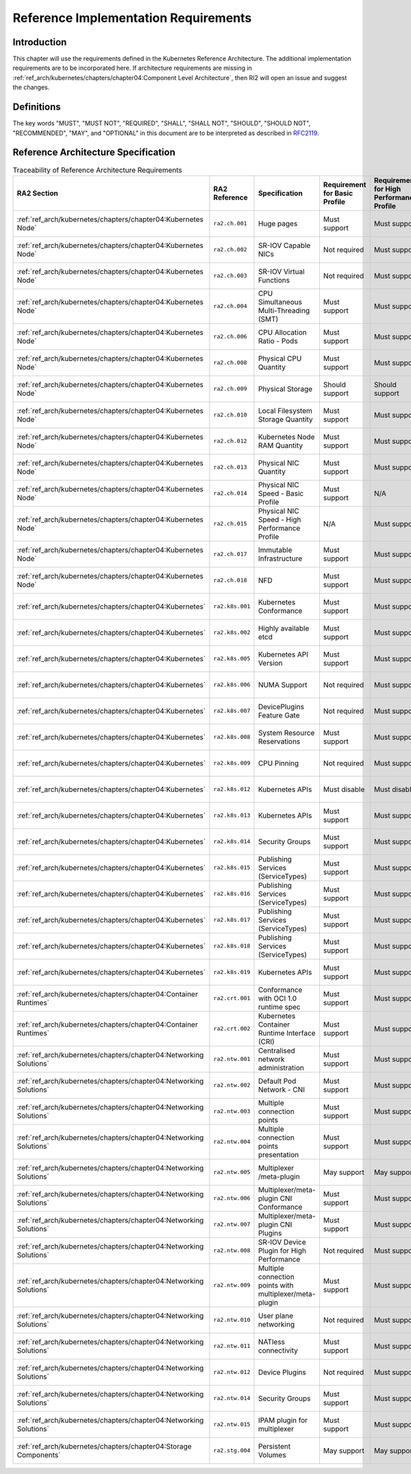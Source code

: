 Reference Implementation Requirements
=====================================

Introduction
------------

This chapter will use the requirements defined in the Kubernetes Reference Architecture.
The additional implementation requirements are to be incorporated here.
If architecture requirements are missing in :ref:`ref_arch/kubernetes/chapters/chapter04:Component Level Architecture`,
then RI2 will open an issue and suggest the changes.

Definitions
-----------

The key words "MUST", "MUST NOT", "REQUIRED", "SHALL", "SHALL NOT", "SHOULD",
"SHOULD NOT", "RECOMMENDED", "MAY", and "OPTIONAL" in this document are to be
interpreted as described in `RFC2119 <https://www.ietf.org/rfc/rfc2119.txt>`__.

Reference Architecture Specification
------------------------------------

.. list-table:: Traceability of Reference Architecture Requirements
    :widths: 10 15 35 10 10 20
    :header-rows: 1

    * - RA2 Section
      - RA2 Reference
      - Specification
      - Requirement for Basic Profile
      - Requirement for High Performance Profile
      - RI2 Traceability
    * - :ref:`ref_arch/kubernetes/chapters/chapter04:Kubernetes Node`
      - ``ra2.ch.001``
      - Huge pages
      - Must support
      - Must support
      - :ref:`ref_impl/cntt-ri2/chapters/chapter04:Installation on Bare Metal Infratructure`
    * - :ref:`ref_arch/kubernetes/chapters/chapter04:Kubernetes Node`
      - ``ra2.ch.002``
      - SR-IOV Capable NICs
      - Not required
      - Must support
      - :ref:`ref_impl/cntt-ri2/chapters/chapter03:Infrastructure Requirements`
    * - :ref:`ref_arch/kubernetes/chapters/chapter04:Kubernetes Node`
      - ``ra2.ch.003``
      - SR-IOV Virtual Functions
      - Not required
      - Must support
      - :ref:`ref_impl/cntt-ri2/chapters/chapter04:Installation on Bare Metal Infratructure`
    * - :ref:`ref_arch/kubernetes/chapters/chapter04:Kubernetes Node`
      - ``ra2.ch.004``
      - CPU Simultaneous Multi-Threading (SMT)
      - Must support
      - Must support
      - :ref:`ref_impl/cntt-ri2/chapters/chapter03:Infrastructure Requirements`
    * - :ref:`ref_arch/kubernetes/chapters/chapter04:Kubernetes Node`
      - ``ra2.ch.006``
      - CPU Allocation Ratio - Pods
      - Must support
      - Must support
      - :ref:`ref_impl/cntt-ri2/chapters/chapter03:Infrastructure Requirements`
    * - :ref:`ref_arch/kubernetes/chapters/chapter04:Kubernetes Node`
      - ``ra2.ch.008``
      - Physical CPU Quantity
      - Must support
      - Must support
      - :ref:`ref_impl/cntt-ri2/chapters/chapter03:Infrastructure Requirements`
    * - :ref:`ref_arch/kubernetes/chapters/chapter04:Kubernetes Node`
      - ``ra2.ch.009``
      - Physical Storage
      - Should support
      - Should support
      - :ref:`ref_impl/cntt-ri2/chapters/chapter03:Infrastructure Requirements`
    * - :ref:`ref_arch/kubernetes/chapters/chapter04:Kubernetes Node`
      - ``ra2.ch.010``
      - Local Filesystem Storage Quantity
      - Must support
      - Must support
      - :ref:`ref_impl/cntt-ri2/chapters/chapter03:Infrastructure Requirements`
    * - :ref:`ref_arch/kubernetes/chapters/chapter04:Kubernetes Node`
      - ``ra2.ch.012``
      - Kubernetes Node RAM Quantity
      - Must support
      - Must support
      - :ref:`ref_impl/cntt-ri2/chapters/chapter03:Infrastructure Requirements`
    * - :ref:`ref_arch/kubernetes/chapters/chapter04:Kubernetes Node`
      - ``ra2.ch.013``
      - Physical NIC Quantity
      - Must support
      - Must support
      - :ref:`ref_impl/cntt-ri2/chapters/chapter03:Infrastructure Requirements`
    * - :ref:`ref_arch/kubernetes/chapters/chapter04:Kubernetes Node`
      - ``ra2.ch.014``
      - Physical NIC Speed - Basic Profile
      - Must support
      - N/A
      - :ref:`ref_impl/cntt-ri2/chapters/chapter03:Infrastructure Requirements`
    * - :ref:`ref_arch/kubernetes/chapters/chapter04:Kubernetes Node`
      - ``ra2.ch.015``
      - Physical NIC Speed - High Performance Profile
      - N/A
      - Must support
      - :ref:`ref_impl/cntt-ri2/chapters/chapter03:Infrastructure Requirements`
    * - :ref:`ref_arch/kubernetes/chapters/chapter04:Kubernetes Node`
      - ``ra2.ch.017``
      - Immutable Infrastructure
      - Must support
      - Must support
      - :ref:`ref_impl/cntt-ri2/chapters/chapter04:Installation on Bare Metal Infratructure`
    * - :ref:`ref_arch/kubernetes/chapters/chapter04:Kubernetes Node`
      - ``ra2.ch.018``
      - NFD
      - Must support
      - Must support
      - :ref:`ref_impl/cntt-ri2/chapters/chapter04:Installation on Bare Metal Infratructure`
    * - :ref:`ref_arch/kubernetes/chapters/chapter04:Kubernetes`
      - ``ra2.k8s.001``
      - Kubernetes Conformance
      - Must support
      - Must support
      - :ref:`ref_impl/cntt-ri2/chapters/chapter04:Installation on Bare Metal Infratructure`
    * - :ref:`ref_arch/kubernetes/chapters/chapter04:Kubernetes`
      - ``ra2.k8s.002``
      - Highly available etcd
      - Must support
      - Must support
      - :ref:`ref_impl/cntt-ri2/chapters/chapter04:Installation on Bare Metal Infratructure`
    * - :ref:`ref_arch/kubernetes/chapters/chapter04:Kubernetes`
      - ``ra2.k8s.005``
      - Kubernetes API Version
      - Must support
      - Must support
      - :ref:`ref_impl/cntt-ri2/chapters/chapter04:Installation on Bare Metal Infratructure`
    * - :ref:`ref_arch/kubernetes/chapters/chapter04:Kubernetes`
      - ``ra2.k8s.006``
      - NUMA Support
      - Not required
      - Must support
      - :ref:`ref_impl/cntt-ri2/chapters/chapter04:Installation on Bare Metal Infratructure`
    * - :ref:`ref_arch/kubernetes/chapters/chapter04:Kubernetes`
      - ``ra2.k8s.007``
      - DevicePlugins Feature Gate
      - Not required
      - Must support
      - :ref:`ref_impl/cntt-ri2/chapters/chapter04:Installation on Bare Metal Infratructure`
    * - :ref:`ref_arch/kubernetes/chapters/chapter04:Kubernetes`
      - ``ra2.k8s.008``
      - System Resource Reservations
      - Must support
      - Must support
      - :ref:`ref_impl/cntt-ri2/chapters/chapter04:Installation on Bare Metal Infratructure`
    * - :ref:`ref_arch/kubernetes/chapters/chapter04:Kubernetes`
      - ``ra2.k8s.009``
      - CPU Pinning
      - Not required
      - Must support
      - :ref:`ref_impl/cntt-ri2/chapters/chapter04:Installation on Bare Metal Infratructure`
    * - :ref:`ref_arch/kubernetes/chapters/chapter04:Kubernetes`
      - ``ra2.k8s.012``
      - Kubernetes APIs
      - Must disable
      - Must disable
      - :ref:`ref_impl/cntt-ri2/chapters/chapter04:Installation on Bare Metal Infratructure`
    * - :ref:`ref_arch/kubernetes/chapters/chapter04:Kubernetes`
      - ``ra2.k8s.013``
      - Kubernetes APIs
      - Must support
      - Must support
      - :ref:`ref_impl/cntt-ri2/chapters/chapter04:Installation on Bare Metal Infratructure`
    * - :ref:`ref_arch/kubernetes/chapters/chapter04:Kubernetes`
      - ``ra2.k8s.014``
      - Security Groups
      - Must support
      - Must support
      - :ref:`ref_impl/cntt-ri2/chapters/chapter04:Installation on Bare Metal Infratructure`
    * - :ref:`ref_arch/kubernetes/chapters/chapter04:Kubernetes`
      - ``ra2.k8s.015``
      - Publishing Services (ServiceTypes)
      - Must support
      - Must support
      - :ref:`ref_impl/cntt-ri2/chapters/chapter04:Installation on Bare Metal Infratructure`
    * - :ref:`ref_arch/kubernetes/chapters/chapter04:Kubernetes`
      - ``ra2.k8s.016``
      - Publishing Services (ServiceTypes)
      - Must support
      - Must support
      - :ref:`ref_impl/cntt-ri2/chapters/chapter04:Installation on Bare Metal Infratructure`
    * - :ref:`ref_arch/kubernetes/chapters/chapter04:Kubernetes`
      - ``ra2.k8s.017``
      - Publishing Services (ServiceTypes)
      - Must support
      - Must support
      - :ref:`ref_impl/cntt-ri2/chapters/chapter04:Installation on Bare Metal Infratructure`
    * - :ref:`ref_arch/kubernetes/chapters/chapter04:Kubernetes`
      - ``ra2.k8s.018``
      - Publishing Services (ServiceTypes)
      - Must support
      - Must support
      - :ref:`ref_impl/cntt-ri2/chapters/chapter04:Installation on Bare Metal Infratructure`
    * - :ref:`ref_arch/kubernetes/chapters/chapter04:Kubernetes`
      - ``ra2.k8s.019``
      - Kubernetes APIs
      - Must support
      - Must support
      - :ref:`ref_impl/cntt-ri2/chapters/chapter04:Installation on Bare Metal Infratructure`
    * - :ref:`ref_arch/kubernetes/chapters/chapter04:Container Runtimes`
      - ``ra2.crt.001``
      - Conformance with OCI 1.0 runtime spec
      - Must support
      - Must support
      - :ref:`ref_impl/cntt-ri2/chapters/chapter04:Installation on Bare Metal Infratructure`
    * - :ref:`ref_arch/kubernetes/chapters/chapter04:Container Runtimes`
      - ``ra2.crt.002``
      - Kubernetes Container Runtime Interface (CRI)
      - Must support
      - Must support
      - :ref:`ref_impl/cntt-ri2/chapters/chapter04:Installation on Bare Metal Infratructure`
    * - :ref:`ref_arch/kubernetes/chapters/chapter04:Networking Solutions`
      - ``ra2.ntw.001``
      - Centralised network administration
      - Must support
      - Must support
      - :ref:`ref_impl/cntt-ri2/chapters/chapter04:Installation on Bare Metal Infratructure`
    * - :ref:`ref_arch/kubernetes/chapters/chapter04:Networking Solutions`
      - ``ra2.ntw.002``
      - Default Pod Network - CNI
      - Must support
      - Must support
      - :ref:`ref_impl/cntt-ri2/chapters/chapter04:Installation on Bare Metal Infratructure`
    * - :ref:`ref_arch/kubernetes/chapters/chapter04:Networking Solutions`
      - ``ra2.ntw.003``
      - Multiple connection points
      - Must support
      - Must support
      - :ref:`ref_impl/cntt-ri2/chapters/chapter04:Installation on Bare Metal Infratructure`
    * - :ref:`ref_arch/kubernetes/chapters/chapter04:Networking Solutions`
      - ``ra2.ntw.004``
      - Multiple connection points presentation
      - Must support
      - Must support
      - :ref:`ref_impl/cntt-ri2/chapters/chapter04:Installation on Bare Metal Infratructure`
    * - :ref:`ref_arch/kubernetes/chapters/chapter04:Networking Solutions`
      - ``ra2.ntw.005``
      - Multiplexer /meta-plugin
      - May support
      - May support
      - :ref:`ref_impl/cntt-ri2/chapters/chapter04:Installation on Bare Metal Infratructure`
    * - :ref:`ref_arch/kubernetes/chapters/chapter04:Networking Solutions`
      - ``ra2.ntw.006``
      - Multiplexer/meta-plugin CNI Conformance
      - Must support
      - Must support
      - :ref:`ref_impl/cntt-ri2/chapters/chapter04:Installation on Bare Metal Infratructure`
    * - :ref:`ref_arch/kubernetes/chapters/chapter04:Networking Solutions`
      - ``ra2.ntw.007``
      - Multiplexer/meta-plugin CNI Plugins
      - Must support
      - Must support
      - :ref:`ref_impl/cntt-ri2/chapters/chapter04:Installation on Bare Metal Infratructure`
    * - :ref:`ref_arch/kubernetes/chapters/chapter04:Networking Solutions`
      - ``ra2.ntw.008``
      - SR-IOV Device Plugin for High Performance
      - Not required
      - Must support
      - :ref:`ref_impl/cntt-ri2/chapters/chapter04:Installation on Bare Metal Infratructure`
    * - :ref:`ref_arch/kubernetes/chapters/chapter04:Networking Solutions`
      - ``ra2.ntw.009``
      - Multiple connection points with multiplexer/meta-plugin
      - Must support
      - Must support
      - :ref:`ref_impl/cntt-ri2/chapters/chapter04:Installation on Bare Metal Infratructure`
    * - :ref:`ref_arch/kubernetes/chapters/chapter04:Networking Solutions`
      - ``ra2.ntw.010``
      - User plane networking
      - Not required
      - Must support
      - :ref:`ref_impl/cntt-ri2/chapters/chapter04:Installation on Bare Metal Infratructure`
    * - :ref:`ref_arch/kubernetes/chapters/chapter04:Networking Solutions`
      - ``ra2.ntw.011``
      - NATless connectivity
      - Must support
      - Must support
      - :ref:`ref_impl/cntt-ri2/chapters/chapter04:Installation on Bare Metal Infratructure`
    * - :ref:`ref_arch/kubernetes/chapters/chapter04:Networking Solutions`
      - ``ra2.ntw.012``
      - Device Plugins
      - Not required
      - Must support
      - :ref:`ref_impl/cntt-ri2/chapters/chapter04:Installation on Bare Metal Infratructure`
    * - :ref:`ref_arch/kubernetes/chapters/chapter04:Networking Solutions`
      - ``ra2.ntw.014``
      - Security Groups
      - Must support
      - Must support
      - :ref:`ref_impl/cntt-ri2/chapters/chapter04:Installation on Bare Metal Infratructure`
    * - :ref:`ref_arch/kubernetes/chapters/chapter04:Networking Solutions`
      - ``ra2.ntw.015``
      - IPAM plugin for multiplexer
      - Must support
      - Must support
      - :ref:`ref_impl/cntt-ri2/chapters/chapter04:Installation on Bare Metal Infratructure`
    * - :ref:`ref_arch/kubernetes/chapters/chapter04:Storage Components`
      - ``ra2.stg.004``
      - Persistent Volumes
      - May support
      - May support
      - :ref:`ref_impl/cntt-ri2/chapters/chapter04:Installation on Bare Metal Infratructure`
